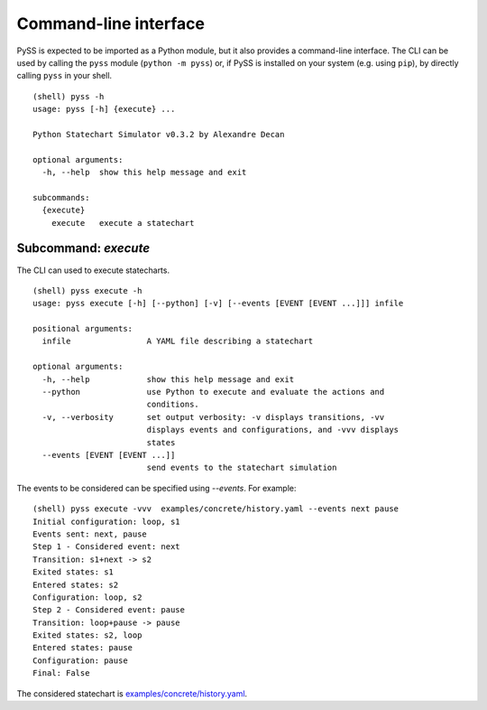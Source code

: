Command-line interface
======================

PySS is expected to be imported as a Python module, but it also provides
a command-line interface. The CLI can be used by calling the ``pyss``
module (``python -m pyss``) or, if PySS is installed on your system
(e.g. using ``pip``), by directly calling ``pyss`` in your shell.

::

    (shell) pyss -h
    usage: pyss [-h] {execute} ...

    Python Statechart Simulator v0.3.2 by Alexandre Decan

    optional arguments:
      -h, --help  show this help message and exit

    subcommands:
      {execute}
        execute   execute a statechart

.. _cli_execute:

Subcommand: `execute`
---------------------

The CLI can used to execute statecharts.

::

    (shell) pyss execute -h
    usage: pyss execute [-h] [--python] [-v] [--events [EVENT [EVENT ...]]] infile

    positional arguments:
      infile                A YAML file describing a statechart

    optional arguments:
      -h, --help            show this help message and exit
      --python              use Python to execute and evaluate the actions and
                            conditions.
      -v, --verbosity       set output verbosity: -v displays transitions, -vv
                            displays events and configurations, and -vvv displays
                            states
      --events [EVENT [EVENT ...]]
                            send events to the statechart simulation


The events to be considered can be specified using `--events`.
For example::

    (shell) pyss execute -vvv  examples/concrete/history.yaml --events next pause
    Initial configuration: loop, s1
    Events sent: next, pause
    Step 1 - Considered event: next
    Transition: s1+next -> s2
    Exited states: s1
    Entered states: s2
    Configuration: loop, s2
    Step 2 - Considered event: pause
    Transition: loop+pause -> pause
    Exited states: s2, loop
    Entered states: pause
    Configuration: pause
    Final: False

The considered statechart is `examples/concrete/history.yaml <https://github.com/AlexandreDecan/PySS/blob/master/examples/concrete/history.yaml>`__.

